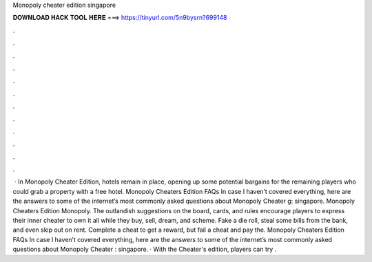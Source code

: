 Monopoly cheater edition singapore

𝐃𝐎𝐖𝐍𝐋𝐎𝐀𝐃 𝐇𝐀𝐂𝐊 𝐓𝐎𝐎𝐋 𝐇𝐄𝐑𝐄 ===> https://tinyurl.com/5n9bysrn?699148

.

.

.

.

.

.

.

.

.

.

.

.

 · In Monopoly Cheater Edition, hotels remain in place, opening up some potential bargains for the remaining players who could grab a property with a free hotel. Monopoly Cheaters Edition FAQs In case I haven’t covered everything, here are the answers to some of the internet’s most commonly asked questions about Monopoly Cheater g: singapore. Monopoly Cheaters Edition Monopoly. The outlandish suggestions on the board, cards, and rules encourage players to express their inner cheater to own it all while they buy, sell, dream, and scheme. Fake a die roll, steal some bills from the bank, and even skip out on rent. Complete a cheat to get a reward, but fail a cheat and pay the. Monopoly Cheaters Edition FAQs In case I haven’t covered everything, here are the answers to some of the internet’s most commonly asked questions about Monopoly Cheater : singapore. · With the Cheater's edition, players can try .